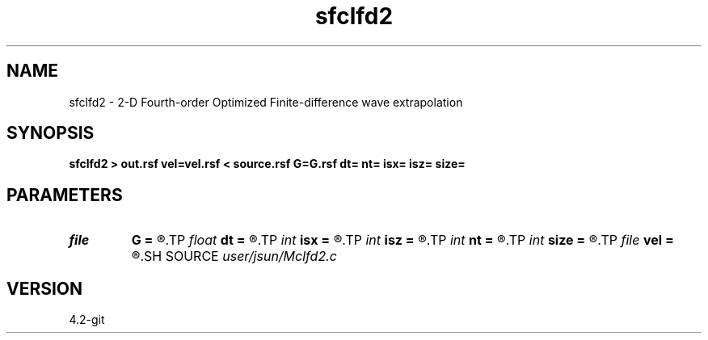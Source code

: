 .TH sfclfd2 1  "APRIL 2023" Madagascar "Madagascar Manuals"
.SH NAME
sfclfd2 \- 2-D Fourth-order Optimized Finite-difference wave extrapolation 
.SH SYNOPSIS
.B sfclfd2 > out.rsf vel=vel.rsf < source.rsf G=G.rsf dt= nt= isx= isz= size=
.SH PARAMETERS
.PD 0
.TP
.I file   
.B G
.B =
.R  	auxiliary input file name
.TP
.I float  
.B dt
.B =
.R  
.TP
.I int    
.B isx
.B =
.R  
.TP
.I int    
.B isz
.B =
.R  
.TP
.I int    
.B nt
.B =
.R  
.TP
.I int    
.B size
.B =
.R  
.TP
.I file   
.B vel
.B =
.R  	auxiliary input file name
.SH SOURCE
.I user/jsun/Mclfd2.c
.SH VERSION
4.2-git
